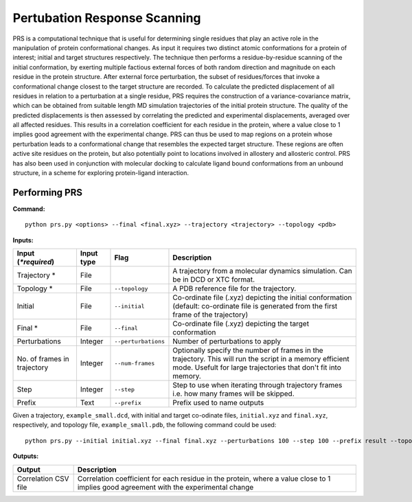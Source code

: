 Pertubation Response Scanning
===============================

PRS is a computational technique that is useful for determining single residues that play an active role in the manipulation of protein conformational changes. As input it requires two distinct atomic conformations for a protein of interest; initial and target structures respectively. The technique then performs a residue-by-residue scanning of the initial conformation, by exerting multiple factious external forces of both random direction and magnitude on each residue in the protein structure. After external force perturbation, the subset of residues/forces that invoke a conformational change closest to the target structure are recorded. To calculate the predicted displacement of all residues in relation to a perturbation at a single residue, PRS requires the construction of a variance-covariance matrix, which can be obtained from suitable length MD simulation trajectories of the initial protein structure. The quality of the predicted displacements is then assessed by correlating the predicted and experimental displacements, averaged over all affected residues. This results in a correlation coefficient for each residue in the protein, where a value close to 1 implies good agreement with the experimental change. PRS can thus be used to map regions on a protein whose perturbation leads to a conformational change that resembles the expected target structure. These regions are often active site residues on the protein, but also potentially point to locations involved in allostery and allosteric control. PRS has also been used in conjunction with molecular docking to calculate ligand bound conformations from an unbound structure, in a scheme for exploring protein-ligand interaction.

Performing PRS
---------------

**Command:** :: 
	
	python prs.py <options> --final <final.xyz> --trajectory <trajectory> --topology <pdb>

**Inputs:**

===========================  ===========  ====================  ===========================================================================================================================================================================
 Input (*\*required*)        Input type   Flag                  Description                  
===========================  ===========  ====================  ===========================================================================================================================================================================
Trajectory *                 File                               A trajectory from a molecular dynamics simulation. Can be in DCD or XTC format.
Topology *                   File         ``--topology``        A PDB reference file for the trajectory.
Initial                      File         ``--initial``         Co-ordinate file (.xyz) depicting the initial conformation (default: co-ordinate file is generated from the first frame of the trajectory)
Final *                      File         ``--final``           Co-ordinate file (.xyz) depicting the target conformation
Perturbations                Integer      ``--perturbations``   Number of perturbations to apply
No. of frames in trajectory  Integer      ``--num-frames``      Optionally specify the number of frames in the trajectory. This will run the script in a memory efficient mode. Usefult for large trajectories that don't fit into memory.
Step                         Integer      ``--step``            Step to use when iterating through trajectory frames i.e. how many frames will be skipped.
Prefix                       Text         ``--prefix``          Prefix used to name outputs 
===========================  ===========  ====================  ===========================================================================================================================================================================

Given a trajectory, ``example_small.dcd``, with initial and target co-odinate files, ``initial.xyz`` and ``final.xyz``, respectively, and topology file, ``example_small.pdb``, the following command could be used: ::

	python prs.py --initial initial.xyz --final final.xyz --perturbations 100 --step 100 --prefix result --topology example_small.pdb example_small.dcd 


**Outputs:**

=====================  ===================================================================================================================================================================
Output                 Description
=====================  ===================================================================================================================================================================
Correlation CSV file   Correlation coefficient for each residue in the protein, where a value close to 1 implies good agreement with the experimental change
=====================  ===================================================================================================================================================================
